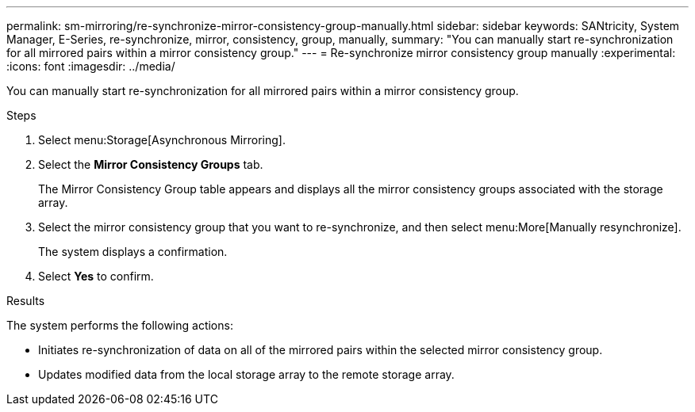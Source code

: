 ---
permalink: sm-mirroring/re-synchronize-mirror-consistency-group-manually.html
sidebar: sidebar
keywords: SANtricity, System Manager, E-Series, re-synchronize, mirror, consistency, group, manually,
summary: "You can manually start re-synchronization for all mirrored pairs within a mirror consistency group."
---
= Re-synchronize mirror consistency group manually
:experimental:
:icons: font
:imagesdir: ../media/

[.lead]
You can manually start re-synchronization for all mirrored pairs within a mirror consistency group.

.Steps

. Select menu:Storage[Asynchronous Mirroring].
. Select the *Mirror Consistency Groups* tab.
+
The Mirror Consistency Group table appears and displays all the mirror consistency groups associated with the storage array.

. Select the mirror consistency group that you want to re-synchronize, and then select menu:More[Manually resynchronize].
+
The system displays a confirmation.

. Select *Yes* to confirm.

.Results

The system performs the following actions:

* Initiates re-synchronization of data on all of the mirrored pairs within the selected mirror consistency group.
* Updates modified data from the local storage array to the remote storage array.
